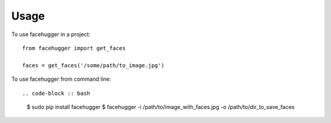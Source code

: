 ========
Usage
========

To use facehugger in a project::

	from facehugger import get_faces

	faces = get_faces('/some/path/to_image.jpg')


To use facehugger from command line::

.. code-block :: bash

    $ sudo pip install facehugger
    $ facehugger -i /path/to/image_with_faces.jpg -o /path/to/dir_to_save_faces
